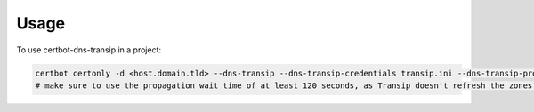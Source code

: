 =====
Usage
=====

To use certbot-dns-transip in a project:

.. code-block:: bash

    certbot certonly -d <host.domain.tld> --dns-transip --dns-transip-credentials transip.ini --dns-transip-propagation-seconds 120
    # make sure to use the propagation wait time of at least 120 seconds, as Transip doesn't refresh the zones that often.

